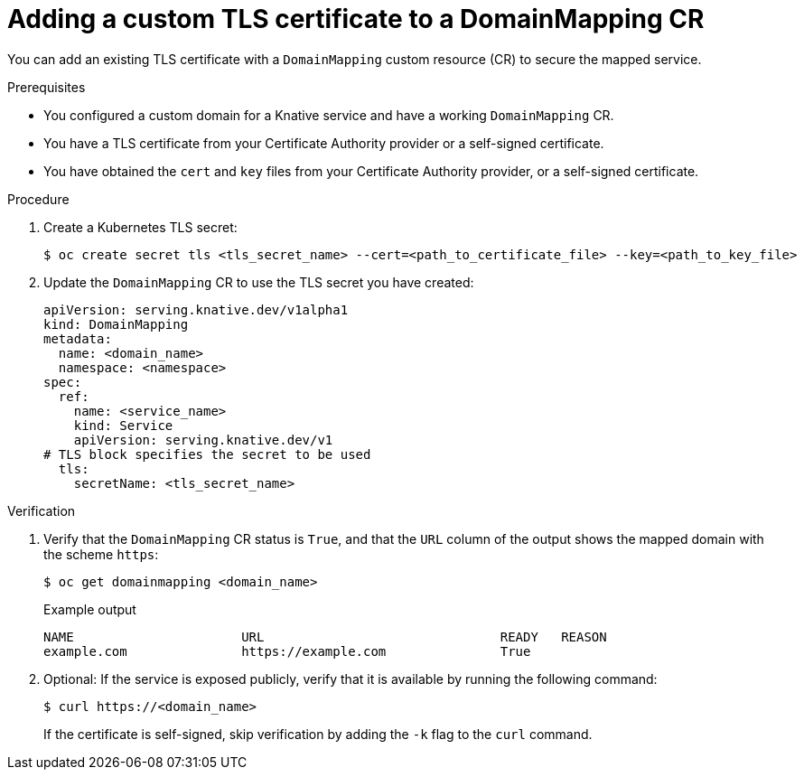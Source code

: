 // Module included in the following assemblies:
//
// * serverless/security/serverless-custom-tls-cert-domain-mapping.adoc

[id="serverless-domain-mapping-custom-tls-cert_{context}"]
= Adding a custom TLS certificate to a DomainMapping CR

You can add an existing TLS certificate with a `DomainMapping` custom resource (CR) to secure the mapped service.

.Prerequisites

* You configured a custom domain for a Knative service and have a working `DomainMapping` CR.

* You have a TLS certificate from your Certificate Authority provider or a self-signed certificate.

* You have obtained the `cert` and `key` files from your Certificate Authority provider, or a self-signed certificate.

.Procedure

. Create a Kubernetes TLS secret:
+
[source,terminal]
----
$ oc create secret tls <tls_secret_name> --cert=<path_to_certificate_file> --key=<path_to_key_file>
----

. Update the `DomainMapping` CR to use the TLS secret you have created:
+
[source,yaml]
----
apiVersion: serving.knative.dev/v1alpha1
kind: DomainMapping
metadata:
  name: <domain_name>
  namespace: <namespace>
spec:
  ref:
    name: <service_name>
    kind: Service
    apiVersion: serving.knative.dev/v1
# TLS block specifies the secret to be used
  tls:
    secretName: <tls_secret_name>
----

.Verification

. Verify that the `DomainMapping` CR status is `True`, and that the `URL` column of the output shows the mapped domain with the scheme `https`:
+
[source,terminal]
----
$ oc get domainmapping <domain_name>
----
+
.Example output
[source,terminal]
----
NAME                      URL                               READY   REASON
example.com               https://example.com               True
----

. Optional: If the service is exposed publicly, verify that it is available by running the following command:
+
[source,terminal]
----
$ curl https://<domain_name>
----
+
If the certificate is self-signed, skip verification by adding the `-k` flag to the `curl` command.
